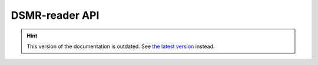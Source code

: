 DSMR-reader API
===============

.. hint::

    This version of the documentation is outdated. See `the latest version </>`__ instead.
